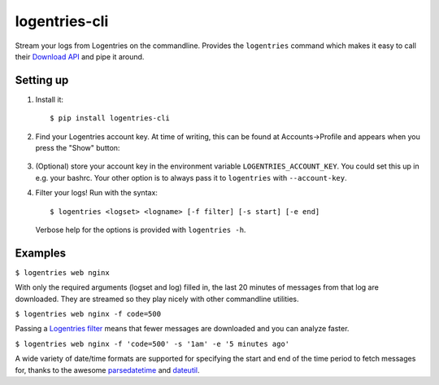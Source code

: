 logentries-cli
==============

Stream your logs from Logentries on the commandline. Provides the ``logentries``
command which makes it easy to call their
`Download API <https://logentries.com/doc/api-download/>`_ and pipe it around.

Setting up
----------

1. Install it::

    $ pip install logentries-cli

2. Find your Logentries account key. At time of writing, this can be found at
   Accounts->Profile and appears when you press the "Show" button:

   .. figure:: https://raw.github.com/adamchainz/logentries-cli/master/account-key.png

3. (Optional) store your account key in the environment variable
   ``LOGENTRIES_ACCOUNT_KEY``. You could set this up in e.g. your bashrc. Your
   other option is to always pass it to ``logentries`` with ``--account-key``.

4. Filter your logs! Run with the syntax::

        $ logentries <logset> <logname> [-f filter] [-s start] [-e end]

   Verbose help for the options is provided with ``logentries -h``.


Examples
--------

``$ logentries web nginx``

With only the required arguments (logset and log) filled in, the last 20
minutes of messages from that log are downloaded. They are streamed so they
play nicely with other commandline utilities.

``$ logentries web nginx -f code=500``

Passing a `Logentries filter <https://logentries.com/doc/search/>`_ means that
fewer messages are downloaded and you can analyze faster.

``$ logentries web nginx -f 'code=500' -s '1am' -e '5 minutes ago'``

A wide variety of date/time formats are supported for specifying the start and
end of the time period to fetch messages for, thanks to the awesome
`parsedatetime <https://github.com/bear/parsedatetime>`_ and `dateutil
<https://dateutil.readthedocs.org/en/latest/>`_.
